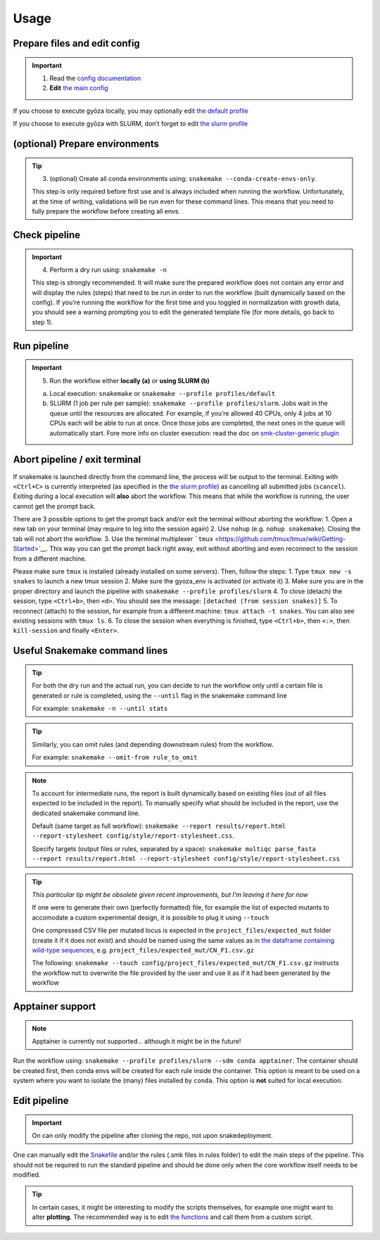 Usage
=====

Prepare files and edit config
-----------------------------

.. important::
   1. Read the `config documentation <../config/README.md>`__
   2. **Edit** `the main config <../config/config.yaml>`__

If you choose to execute gyōza locally, you may optionally edit
`the default profile <../profiles/slurm/config.v8+.yaml>`__

If you choose to execute gyōza with SLURM, don’t forget to edit
`the slurm profile <../profiles/slurm/config.v8+.yaml>`__

(optional) Prepare environments
-------------------------------

.. tip::
   3. (optional) Create all conda environments using:
      ``snakemake --conda-create-envs-only``.

   This step is only required before first use and is always included
   when running the workflow. Unfortunately, at the time of writing,
   validations will be run even for these command lines. This means that
   you need to fully prepare the workflow before creating all envs.

Check pipeline
--------------

.. important::
   4. Perform a dry run using: ``snakemake -n``

   This step is strongly recommended. It will make sure the prepared
   workflow does not contain any error and will display the rules
   (steps) that need to be run in order to run the workflow (built
   dynamically based on the config). If you’re running the workflow for
   the first time and you toggled in normalization with growth data, you
   should see a warning prompting you to edit the generated template
   file (for more details, go back to step 1).

Run pipeline
------------

.. important::
   5. Run the workflow either **locally (a)** or **using SLURM (b)**

   a) Local execution: ``snakemake`` or
      ``snakemake --profile profiles/default``
   b) SLURM (1 job per rule per sample):
      ``snakemake --profile profiles/slurm``. Jobs wait in the queue
      until the resources are allocated. For example, if you’re allowed
      40 CPUs, only 4 jobs at 10 CPUs each will be able to run at once.
      Once those jobs are completed, the next ones in the queue will
      automatically start. Fore more info on cluster execution: read the
      doc on `smk-cluster-generic
      plugin <https://github.com/jdblischak/smk-simple-slurm/tree/main>`__

Abort pipeline / exit terminal
------------------------------

If snakemake is launched directly from the command line, the process
will be output to the terminal. Exiting with ``<Ctrl+C>`` is currently
interpreted (as specified in the `the slurm
profile <../profiles/slurm/config.v8+.yaml>`__) as cancelling all
submitted jobs (``scancel``). Exiting during a local execution will
**also** abort the workflow. This means that while the workflow is
running, the user cannot get the prompt back.

There are 3 possible options to get the prompt back and/or exit the
terminal without aborting the workflow: 1. Open a new tab on your
terminal (may require to log into the session again) 2. Use ``nohup``
(e.g. ``nohup snakemake``). Closing the tab will not abort the workflow.
3. Use the terminal multiplexer
```tmux`` <https://github.com/tmux/tmux/wiki/Getting-Started>`__. This
way you can get the prompt back right away, exit without aborting and
even reconnect to the session from a different machine.

Please make sure ``tmux`` is installed (already installed on some
servers). Then, follow the steps: 1. Type ``tmux new -s snakes`` to
launch a new tmux session 2. Make sure the gyoza_env is activated (or
activate it) 3. Make sure you are in the proper directory and launch the
pipeline with ``snakemake --profile profiles/slurm`` 4. To close
(detach) the session, type ``<Ctrl+b>``, then ``<d>``. You should see
the message: ``[detached (from session snakes)]`` 5. To reconnect
(attach) to the session, for example from a different machine:
``tmux attach -t snakes``. You can also see existing sessions with
``tmux ls``. 6. To close the session when everything is finished, type
``<Ctrl+b>``, then ``<:>``, then ``kill-session`` and finally
``<Enter>``.

Useful Snakemake command lines
------------------------------

.. tip::
   For both the dry run and the actual run, you can decide to run the
   workflow only until a certain file is generated or rule is completed,
   using the ``--until`` flag in the snakemake command line

   For example: ``snakemake -n --until stats``

.. tip::
   Similarly, you can omit rules (and depending downstream rules) from
   the workflow.

   For example: ``snakemake --omit-from rule_to_omit``

.. note::
   To account for intermediate runs, the report is built dynamically
   based on existing files (out of all files expected to be included in
   the report). To manually specify what should be included in the
   report, use the dedicated snakemake command line.

   Default (same target as full workflow):
   ``snakemake --report results/report.html --report-stylesheet config/style/report-stylesheet.css``.

   Specify targets (output files or rules, separated by a space):
   ``snakemake multiqc parse_fasta --report results/report.html --report-stylesheet config/style/report-stylesheet.css``

.. tip::
   *This particular tip might be obsolete given recent improvements, but
   I’m leaving it here for now*

   If one were to generate their own (perfectly formatted) file, for
   example the list of expected mutants to accomodate a custom
   experimental design, it is possible to plug it using ``--touch``

   One compressed CSV file per mutated locus is expected in the
   ``project_files/expected_mut`` folder (create it if it does not
   exist) and should be named using the same values as in `the dataframe
   containing wild-type
   sequences <../config/project_files/wt_seq.csv>`__,
   e.g. ``project_files/expected_mut/CN_F1.csv.gz``

   The following:
   ``snakemake --touch config/project_files/expected_mut/CN_F1.csv.gz``
   instructs the workflow not to overwrite the file provided by the user
   and use it as if it had been generated by the workflow

Apptainer support
-----------------

.. note::
   Apptainer is currently not supported… although it might be in the
   future!

Run the workflow using:
``snakemake --profile profiles/slurm --sdm conda apptainer``. The
container should be created first, then conda envs will be created for
each rule inside the container. This option is meant to be used on a
system where you want to isolate the (many) files installed by
``conda``. This option is **not** suited for local execution.

Edit pipeline
-------------

.. important::
   On can only modify the pipeline after cloning the repo, not upon
   snakedeployment.

One can manually edit the `Snakefile <../workflow/Snakefile>`__ and/or
the rules (.smk files in rules folder) to edit the main steps of the
pipeline. This should not be required to run the standard pipeline and
should be done only when the core workflow itself needs to be modified.

.. tip::
   In certain cases, it might be interesting to modify the scripts
   themselves, for example one might want to alter **plotting**. The
   recommended way is to edit `the
   functions <../workflow/scripts/plot_scores.py>`__ and call them from
   a custom script.
